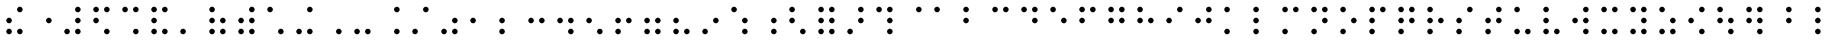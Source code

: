 SplineFontDB: 3.0
FontName: ChronolabsCooperativeSixDotRegularBraille
FullName: Regular Six Dot Braille
FamilyName: Braille
Weight: Regular
Copyright: (c) Chronolabs Cooperative, 2007-2018
Version: August 11, 2018; 1;75
DefaultBaseFilename: Regular Six Dot Braille
ItalicAngle: 0
UnderlinePosition: -55
UnderlineWidth: 12
Ascent: 819
Descent: 205
InvalidEm: 0
sfntRevision: 0x0001c000
woffMajor: 1
woffMinor: 75
LayerCount: 2
Layer: 0 1 "Back" 1
Layer: 1 1 "Fore" 0
XUID: [1021 919 -1506798913 10787940]
StyleMap: 0x0040
FSType: 8
OS2Version: 0
OS2_WeightWidthSlopeOnly: 0
OS2_UseTypoMetrics: 0
CreationTime: 1005315720
ModificationTime: 1533955739
PfmFamily: 81
TTFWeight: 400
TTFWidth: 5
LineGap: 103
VLineGap: 0
Panose: 1 1 6 9 6 1 1 1 1 3
OS2TypoAscent: 869
OS2TypoAOffset: 0
OS2TypoDescent: -239
OS2TypoDOffset: 0
OS2TypoLinegap: 103
OS2WinAscent: 869
OS2WinAOffset: 0
OS2WinDescent: 239
OS2WinDOffset: 0
HheadAscent: 869
HheadAOffset: 0
HheadDescent: -239
HheadDOffset: 0
OS2SubXSize: 1024
OS2SubYSize: 1024
OS2SubXOff: 0
OS2SubYOff: 0
OS2SupXSize: 1024
OS2SupYSize: 1024
OS2SupXOff: 0
OS2SupYOff: 0
OS2StrikeYSize: 51
OS2StrikeYPos: 315
OS2Vendor: 'PfEd'
OS2UnicodeRanges: 00000000.00000000.00000000.00000000
MarkAttachClasses: 1
DEI: 91125
TtTable: prep
SVTCA[x-axis]
PUSHW_4
 7
 6
 6
 232
RTHG
WCVTF
RCVT
ROUND[Grey]
PUSHW_5
 2
 2
 276
 6
 5
CINDEX
WCVTP
RTG
WCVTF
RCVT
ROUND[Grey]
ADD
WCVTP
SVTCA[y-axis]
PUSHW_4
 8
 10
 10
 39
RTHG
WCVTF
RCVT
ROUND[Grey]
PUSHW_5
 5
 5
 276
 10
 5
CINDEX
WCVTP
RTG
WCVTF
RCVT
ROUND[Grey]
DUP
ROLL
ADD
DUP
PUSHW_1
 9
SWAP
WCVTP
ADD
WCVTP
PUSHB_5
 30
 27
 25
 19
 17
MPPEM
GT
IF
PUSHB_2
 11
 0
CALL
ELSE
MPPEM
GT
IF
PUSHB_2
 13
 0
CALL
ELSE
MPPEM
GT
IF
PUSHB_2
 11
 0
CALL
ELSE
MPPEM
GT
IF
PUSHB_2
 13
 0
CALL
ELSE
MPPEM
GT
IF
PUSHB_2
 12
 0
CALL
EIF
EIF
EIF
EIF
EIF
CLEAR
EndTTInstrs
TtTable: fpgm
PUSHB_1
 0
FDEF
PUSHB_5
 0
 4
 2
 3
 4
CINDEX
RCVT
WCVTP
CINDEX
RCVT
NEG
WCVTP
SWAP
RCVT
WCVTP
PUSHB_2
 1
 0
RCVT
NEG
WCVTP
ENDF
EndTTInstrs
ShortTable: cvt  14
  72
  -72
  276
  72
  -72
  276
  232
  508
  591
  315
  39
  90
  99
  108
EndShort
ShortTable: maxp 16
  1
  0
  97
  24
  2
  288
  12
  2
  2
  0
  2
  0
  400
  420
  12
  1
EndShort
LangName: 1033 "" "" "Regular" "Chronolabs Cooperative Regular Six Dot Braille" "" "August 11, 2018; 1.75" "" "" "Chronolabs Cooperative" "Dr. Simon Antony Robert" "Regular weight, Six Dot Braille System" "https://github.com/DrARoberts/Braille" "https://internetfounder.wordpress.com" "APL Academic Public License, version 2.0+AAoA-Packaging+AAoA-The files found with the license applies to those file within the folder and recursive of the tree with the file containing this license called: ACADEMIC+AAoA-License+AAoA-These file and media and softwares are formally licensed to the academic facility of choice and any further licensing is defined by that educational facility for the lifetime of the package/download/media!+AAoA-The package is provided without warranty and support is limited please contact the author for any correspondence with work material to do with the package and educational sessions with it for furthering the online material with exercises, tests, tutorials!" "http://www.apache.org/licenses/" "" "Braille" "Regular"
Encoding: UnicodeBmp
UnicodeInterp: none
NameList: AGL For New Fonts
DisplaySize: -48
AntiAlias: 1
FitToEm: 0
WinInfo: 38 38 14
BeginPrivate: 0
EndPrivate
BeginChars: 65569 97

StartChar: .notdef
Encoding: 65536 -1 0
Width: 740
Flags: W
TtInstrs:
RTG
PUSHB_8
 3
 5
 4
 0
 1
 7
 4
 0
SVTCA[x-axis]
MDAP[rnd]
MDRP[rp0,min,rnd,black]
MDRP[rp0,rnd,white]
MDRP[min,rnd,black]
IUP[x]
SVTCA[y-axis]
MDAP[rnd]
MDRP[rp0,min,rnd,black]
MDRP[rp0,rnd,white]
MDRP[min,rnd,black]
IUP[y]
EndTTInstrs
LayerCount: 2
Fore
SplineSet
160 0 m 1,0,-1
 580 0 l 1,1,-1
 580 663 l 1,2,-1
 160 663 l 1,3,-1
 160 0 l 1,0,-1
180 20 m 1,4,-1
 180 643 l 1,5,-1
 560 643 l 1,6,-1
 560 20 l 1,7,-1
 180 20 l 1,4,-1
EndSplineSet
Validated: 9
EndChar

StartChar: .null
Encoding: 65537 -1 1
Width: 0
Flags: W
LayerCount: 2
Fore
Validated: 1
EndChar

StartChar: space
Encoding: 32 32 2
AltUni2: 0028c0.ffffffff.0 002880.ffffffff.0 002840.ffffffff.0 002800.ffffffff.0 0000a0.ffffffff.0
Width: 740
Flags: W
LayerCount: 2
Fore
Validated: 1
EndChar

StartChar: Pdot1
Encoding: 65 65 3
AltUni2: 0028c1.ffffffff.0 002881.ffffffff.0 002841.ffffffff.0 002801.ffffffff.0 000061.ffffffff.0
Width: 740
Flags: W
TtInstrs:
NPUSHB
 17
 0
 4
 6
 3
 3
 9
 0
 8
 9
 0
 3
 1
 0
 6
 0
 6
 0
SZP0
SVTCA[x-axis]
FLIPOFF
MIAP[no-rnd]
ALIGNRP
ALIGNRP
MIRP[black]
MIRP[black]
IUP[x]
SVTCA[y-axis]
MIAP[no-rnd]
ALIGNRP
ALIGNRP
MIRP[black]
MIRP[black]
IUP[y]
EndTTInstrs
LayerCount: 2
Fore
SplineSet
232 519 m 256,0,1
 204 519 204 519 182 541 c 128,-1,2
 160 563 160 563 160 591 c 256,3,4
 160 619 160 619 182 641 c 128,-1,5
 204 663 204 663 232 663 c 256,6,7
 260 663 260 663 282 641 c 128,-1,8
 304 619 304 619 304 591 c 256,9,10
 304 563 304 563 282 541 c 128,-1,11
 260 519 260 519 232 519 c 256,0,1
EndSplineSet
Validated: 1
EndChar

StartChar: Pdot2
Encoding: 49 49 4
AltUni2: 0028c2.ffffffff.0 002882.ffffffff.0 002842.ffffffff.0 002802.ffffffff.0
Width: 740
Flags: W
TtInstrs:
NPUSHB
 17
 0
 4
 6
 3
 3
 9
 0
 9
 9
 0
 3
 1
 0
 6
 0
 6
 0
SZP0
SVTCA[x-axis]
FLIPOFF
MIAP[no-rnd]
ALIGNRP
ALIGNRP
MIRP[black]
MIRP[black]
IUP[x]
SVTCA[y-axis]
MIAP[no-rnd]
ALIGNRP
ALIGNRP
MIRP[black]
MIRP[black]
IUP[y]
EndTTInstrs
LayerCount: 2
Fore
SplineSet
232 243 m 256,0,1
 204 243 204 243 182 265 c 128,-1,2
 160 287 160 287 160 315 c 256,3,4
 160 343 160 343 182 365 c 128,-1,5
 204 387 204 387 232 387 c 256,6,7
 260 387 260 387 282 365 c 128,-1,8
 304 343 304 343 304 315 c 256,9,10
 304 287 304 287 282 265 c 128,-1,11
 260 243 260 243 232 243 c 256,0,1
EndSplineSet
Validated: 1
EndChar

StartChar: Pdot3
Encoding: 39 39 5
AltUni2: 0028c4.ffffffff.0 002884.ffffffff.0 002844.ffffffff.0 002804.ffffffff.0
Width: 740
Flags: W
TtInstrs:
NPUSHB
 17
 0
 4
 6
 3
 3
 9
 0
 10
 9
 0
 3
 1
 0
 6
 0
 6
 0
SZP0
SVTCA[x-axis]
FLIPOFF
MIAP[no-rnd]
ALIGNRP
ALIGNRP
MIRP[black]
MIRP[black]
IUP[x]
SVTCA[y-axis]
MIAP[no-rnd]
ALIGNRP
ALIGNRP
MIRP[black]
MIRP[black]
IUP[y]
EndTTInstrs
LayerCount: 2
Fore
SplineSet
232 -33 m 256,0,1
 204 -33 204 -33 182 -11 c 128,-1,2
 160 11 160 11 160 39 c 256,3,4
 160 67 160 67 182 89 c 128,-1,5
 204 111 204 111 232 111 c 256,6,7
 260 111 260 111 282 89 c 128,-1,8
 304 67 304 67 304 39 c 256,9,10
 304 11 304 11 282 -11 c 128,-1,11
 260 -33 260 -33 232 -33 c 256,0,1
EndSplineSet
Validated: 1
EndChar

StartChar: Pdot4
Encoding: 64 64 6
AltUni2: 0028c8.ffffffff.0 002888.ffffffff.0 002848.ffffffff.0 002808.ffffffff.0 000060.ffffffff.0
Width: 740
Flags: W
TtInstrs:
NPUSHB
 17
 0
 4
 6
 3
 3
 9
 0
 8
 9
 0
 3
 1
 0
 6
 0
 7
 0
SZP0
SVTCA[x-axis]
FLIPOFF
MIAP[no-rnd]
ALIGNRP
ALIGNRP
MIRP[black]
MIRP[black]
IUP[x]
SVTCA[y-axis]
MIAP[no-rnd]
ALIGNRP
ALIGNRP
MIRP[black]
MIRP[black]
IUP[y]
EndTTInstrs
LayerCount: 2
Fore
SplineSet
508 519 m 256,0,1
 480 519 480 519 458 541 c 128,-1,2
 436 563 436 563 436 591 c 256,3,4
 436 619 436 619 458 641 c 128,-1,5
 480 663 480 663 508 663 c 256,6,7
 536 663 536 663 558 641 c 128,-1,8
 580 619 580 619 580 591 c 256,9,10
 580 563 580 563 558 541 c 128,-1,11
 536 519 536 519 508 519 c 256,0,1
EndSplineSet
Validated: 1
EndChar

StartChar: Pdot5
Encoding: 34 34 7
AltUni2: 0028d0.ffffffff.0 002890.ffffffff.0 002850.ffffffff.0 002810.ffffffff.0
Width: 740
Flags: W
TtInstrs:
NPUSHB
 17
 0
 4
 6
 3
 3
 9
 0
 9
 9
 0
 3
 1
 0
 6
 0
 7
 0
SZP0
SVTCA[x-axis]
FLIPOFF
MIAP[no-rnd]
ALIGNRP
ALIGNRP
MIRP[black]
MIRP[black]
IUP[x]
SVTCA[y-axis]
MIAP[no-rnd]
ALIGNRP
ALIGNRP
MIRP[black]
MIRP[black]
IUP[y]
EndTTInstrs
LayerCount: 2
Fore
SplineSet
508 243 m 256,0,1
 480 243 480 243 458 265 c 128,-1,2
 436 287 436 287 436 315 c 256,3,4
 436 343 436 343 458 365 c 128,-1,5
 480 387 480 387 508 387 c 256,6,7
 536 387 536 387 558 365 c 128,-1,8
 580 343 580 343 580 315 c 256,9,10
 580 287 580 287 558 265 c 128,-1,11
 536 243 536 243 508 243 c 256,0,1
EndSplineSet
Validated: 1
EndChar

StartChar: Pdot6
Encoding: 44 44 8
AltUni2: 0028e0.ffffffff.0 0028a0.ffffffff.0 002860.ffffffff.0 002820.ffffffff.0
Width: 740
Flags: W
TtInstrs:
NPUSHB
 17
 0
 4
 6
 3
 3
 9
 0
 10
 9
 0
 3
 1
 0
 6
 0
 7
 0
SZP0
SVTCA[x-axis]
FLIPOFF
MIAP[no-rnd]
ALIGNRP
ALIGNRP
MIRP[black]
MIRP[black]
IUP[x]
SVTCA[y-axis]
MIAP[no-rnd]
ALIGNRP
ALIGNRP
MIRP[black]
MIRP[black]
IUP[y]
EndTTInstrs
LayerCount: 2
Fore
SplineSet
508 -33 m 256,0,1
 480 -33 480 -33 458 -11 c 128,-1,2
 436 11 436 11 436 39 c 256,3,4
 436 67 436 67 458 89 c 128,-1,5
 480 111 480 111 508 111 c 256,6,7
 536 111 536 111 558 89 c 128,-1,8
 580 67 580 67 580 39 c 256,9,10
 580 11 580 11 558 -11 c 128,-1,11
 536 -33 536 -33 508 -33 c 256,0,1
EndSplineSet
Validated: 1
EndChar

StartChar: Pdots12
Encoding: 66 66 9
AltUni2: 0028c3.ffffffff.0 002883.ffffffff.0 002843.ffffffff.0 002803.ffffffff.0 000062.ffffffff.0
Width: 740
Flags: W
LayerCount: 2
Fore
Refer: 3 65 N 1 0 0 1 0 0 1
Refer: 4 49 N 1 0 0 1 0 0 0
Validated: 1
EndChar

StartChar: Pdots13
Encoding: 75 75 10
AltUni2: 0028c5.ffffffff.0 002885.ffffffff.0 002845.ffffffff.0 002805.ffffffff.0 00006b.ffffffff.0
Width: 740
Flags: W
LayerCount: 2
Fore
Refer: 3 65 N 1 0 0 1 0 0 1
Refer: 5 39 N 1 0 0 1 0 0 0
Validated: 1
EndChar

StartChar: Pdots23
Encoding: 50 50 11
AltUni2: 0028c6.ffffffff.0 002886.ffffffff.0 002846.ffffffff.0 002806.ffffffff.0
Width: 740
Flags: W
LayerCount: 2
Fore
Refer: 4 49 N 1 0 0 1 0 0 1
Refer: 5 39 N 1 0 0 1 0 0 0
Validated: 1
EndChar

StartChar: Pdots123
Encoding: 76 76 12
AltUni2: 0028c7.ffffffff.0 002887.ffffffff.0 002847.ffffffff.0 002807.ffffffff.0 00006c.ffffffff.0
Width: 740
Flags: W
LayerCount: 2
Fore
Refer: 3 65 N 1 0 0 1 0 0 1
Refer: 4 49 N 1 0 0 1 0 0 0
Refer: 5 39 N 1 0 0 1 0 0 0
Validated: 1
EndChar

StartChar: Pdots14
Encoding: 67 67 13
AltUni2: 0028c9.ffffffff.0 002889.ffffffff.0 002849.ffffffff.0 002809.ffffffff.0 000063.ffffffff.0
Width: 740
Flags: W
LayerCount: 2
Fore
Refer: 3 65 N 1 0 0 1 0 0 1
Refer: 6 64 N 1 0 0 1 0 0 0
Validated: 1
EndChar

StartChar: Pdots24
Encoding: 73 73 14
AltUni2: 0028ca.ffffffff.0 00288a.ffffffff.0 00284a.ffffffff.0 00280a.ffffffff.0 000069.ffffffff.0
Width: 740
Flags: W
LayerCount: 2
Fore
Refer: 4 49 N 1 0 0 1 0 0 1
Refer: 6 64 N 1 0 0 1 0 0 0
Validated: 1
EndChar

StartChar: Pdots124
Encoding: 70 70 15
AltUni2: 0028cb.ffffffff.0 00288b.ffffffff.0 00284b.ffffffff.0 00280b.ffffffff.0 000066.ffffffff.0
Width: 740
Flags: W
LayerCount: 2
Fore
Refer: 3 65 N 1 0 0 1 0 0 1
Refer: 4 49 N 1 0 0 1 0 0 0
Refer: 6 64 N 1 0 0 1 0 0 0
Validated: 1
EndChar

StartChar: Pdots34
Encoding: 47 47 16
AltUni2: 0028cc.ffffffff.0 00288c.ffffffff.0 00284c.ffffffff.0 00280c.ffffffff.0
Width: 740
Flags: W
LayerCount: 2
Fore
Refer: 5 39 N 1 0 0 1 0 0 1
Refer: 6 64 N 1 0 0 1 0 0 0
Validated: 1
EndChar

StartChar: Pdots134
Encoding: 77 77 17
AltUni2: 0028cd.ffffffff.0 00288d.ffffffff.0 00284d.ffffffff.0 00280d.ffffffff.0 00006d.ffffffff.0
Width: 740
Flags: W
LayerCount: 2
Fore
Refer: 3 65 N 1 0 0 1 0 0 1
Refer: 5 39 N 1 0 0 1 0 0 0
Refer: 6 64 N 1 0 0 1 0 0 0
Validated: 1
EndChar

StartChar: Pdots234
Encoding: 83 83 18
AltUni2: 0028ce.ffffffff.0 00288e.ffffffff.0 00284e.ffffffff.0 00280e.ffffffff.0 000073.ffffffff.0
Width: 740
Flags: W
LayerCount: 2
Fore
Refer: 4 49 N 1 0 0 1 0 0 1
Refer: 5 39 N 1 0 0 1 0 0 0
Refer: 6 64 N 1 0 0 1 0 0 0
Validated: 1
EndChar

StartChar: Pdots1234
Encoding: 80 80 19
AltUni2: 0028cf.ffffffff.0 00288f.ffffffff.0 00284f.ffffffff.0 00280f.ffffffff.0 000070.ffffffff.0
Width: 740
Flags: W
LayerCount: 2
Fore
Refer: 3 65 N 1 0 0 1 0 0 1
Refer: 4 49 N 1 0 0 1 0 0 0
Refer: 5 39 N 1 0 0 1 0 0 0
Refer: 6 64 N 1 0 0 1 0 0 0
Validated: 1
EndChar

StartChar: Pdots15
Encoding: 69 69 20
AltUni2: 0028d1.ffffffff.0 002891.ffffffff.0 002851.ffffffff.0 002811.ffffffff.0 000065.ffffffff.0
Width: 740
Flags: W
LayerCount: 2
Fore
Refer: 3 65 N 1 0 0 1 0 0 1
Refer: 7 34 N 1 0 0 1 0 0 0
Validated: 1
EndChar

StartChar: Pdots25
Encoding: 51 51 21
AltUni2: 0028d2.ffffffff.0 002892.ffffffff.0 002852.ffffffff.0 002812.ffffffff.0
Width: 740
Flags: W
LayerCount: 2
Fore
Refer: 4 49 N 1 0 0 1 0 0 1
Refer: 7 34 N 1 0 0 1 0 0 0
Validated: 1
EndChar

StartChar: Pdots125
Encoding: 72 72 22
AltUni2: 0028d3.ffffffff.0 002893.ffffffff.0 002853.ffffffff.0 002813.ffffffff.0 000068.ffffffff.0
Width: 740
Flags: W
LayerCount: 2
Fore
Refer: 3 65 N 1 0 0 1 0 0 1
Refer: 4 49 N 1 0 0 1 0 0 0
Refer: 7 34 N 1 0 0 1 0 0 0
Validated: 1
EndChar

StartChar: Pdots35
Encoding: 57 57 23
AltUni2: 0028d4.ffffffff.0 002894.ffffffff.0 002854.ffffffff.0 002814.ffffffff.0
Width: 740
Flags: W
LayerCount: 2
Fore
Refer: 5 39 N 1 0 0 1 0 0 1
Refer: 7 34 N 1 0 0 1 0 0 0
Validated: 1
EndChar

StartChar: Pdots135
Encoding: 79 79 24
AltUni2: 0028d5.ffffffff.0 002895.ffffffff.0 002855.ffffffff.0 002815.ffffffff.0 00006f.ffffffff.0
Width: 740
Flags: W
LayerCount: 2
Fore
Refer: 3 65 N 1 0 0 1 0 0 1
Refer: 5 39 N 1 0 0 1 0 0 0
Refer: 7 34 N 1 0 0 1 0 0 0
Validated: 1
EndChar

StartChar: Pdots235
Encoding: 54 54 25
AltUni2: 0028d6.ffffffff.0 002896.ffffffff.0 002856.ffffffff.0 002816.ffffffff.0
Width: 740
Flags: W
LayerCount: 2
Fore
Refer: 4 49 N 1 0 0 1 0 0 1
Refer: 5 39 N 1 0 0 1 0 0 0
Refer: 7 34 N 1 0 0 1 0 0 0
Validated: 1
EndChar

StartChar: Pdots1235
Encoding: 82 82 26
AltUni2: 0028d7.ffffffff.0 002897.ffffffff.0 002857.ffffffff.0 002817.ffffffff.0 000072.ffffffff.0
Width: 740
Flags: W
LayerCount: 2
Fore
Refer: 3 65 N 1 0 0 1 0 0 1
Refer: 4 49 N 1 0 0 1 0 0 0
Refer: 5 39 N 1 0 0 1 0 0 0
Refer: 7 34 N 1 0 0 1 0 0 0
Validated: 1
EndChar

StartChar: Pdots45
Encoding: 94 94 27
AltUni2: 0028d8.ffffffff.0 002898.ffffffff.0 002858.ffffffff.0 002818.ffffffff.0 00007e.ffffffff.0
Width: 740
Flags: W
LayerCount: 2
Fore
Refer: 6 64 N 1 0 0 1 0 0 1
Refer: 7 34 N 1 0 0 1 0 0 0
Validated: 1
EndChar

StartChar: Pdots145
Encoding: 68 68 28
AltUni2: 0028d9.ffffffff.0 002899.ffffffff.0 002859.ffffffff.0 002819.ffffffff.0 000064.ffffffff.0
Width: 740
Flags: W
LayerCount: 2
Fore
Refer: 3 65 N 1 0 0 1 0 0 1
Refer: 6 64 N 1 0 0 1 0 0 0
Refer: 7 34 N 1 0 0 1 0 0 0
Validated: 1
EndChar

StartChar: Pdots245
Encoding: 74 74 29
AltUni2: 0028da.ffffffff.0 00289a.ffffffff.0 00285a.ffffffff.0 00281a.ffffffff.0 00006a.ffffffff.0
Width: 740
Flags: W
LayerCount: 2
Fore
Refer: 4 49 N 1 0 0 1 0 0 1
Refer: 6 64 N 1 0 0 1 0 0 0
Refer: 7 34 N 1 0 0 1 0 0 0
Validated: 1
EndChar

StartChar: Pdots1245
Encoding: 71 71 30
AltUni2: 0028db.ffffffff.0 00289b.ffffffff.0 00285b.ffffffff.0 00281b.ffffffff.0 000067.ffffffff.0
Width: 740
Flags: W
LayerCount: 2
Fore
Refer: 3 65 N 1 0 0 1 0 0 1
Refer: 4 49 N 1 0 0 1 0 0 0
Refer: 6 64 N 1 0 0 1 0 0 0
Refer: 7 34 N 1 0 0 1 0 0 0
Validated: 1
EndChar

StartChar: Pdots345
Encoding: 62 62 31
AltUni2: 0028dc.ffffffff.0 00289c.ffffffff.0 00285c.ffffffff.0 00281c.ffffffff.0
Width: 740
Flags: W
LayerCount: 2
Fore
Refer: 5 39 N 1 0 0 1 0 0 1
Refer: 6 64 N 1 0 0 1 0 0 0
Refer: 7 34 N 1 0 0 1 0 0 0
Validated: 1
EndChar

StartChar: Pdots1345
Encoding: 78 78 32
AltUni2: 0028dd.ffffffff.0 00289d.ffffffff.0 00285d.ffffffff.0 00281d.ffffffff.0 00006e.ffffffff.0
Width: 740
Flags: W
LayerCount: 2
Fore
Refer: 3 65 N 1 0 0 1 0 0 1
Refer: 5 39 N 1 0 0 1 0 0 0
Refer: 6 64 N 1 0 0 1 0 0 0
Refer: 7 34 N 1 0 0 1 0 0 0
Validated: 1
EndChar

StartChar: Pdots2345
Encoding: 84 84 33
AltUni2: 0028de.ffffffff.0 00289e.ffffffff.0 00285e.ffffffff.0 00281e.ffffffff.0 000074.ffffffff.0
Width: 740
Flags: W
LayerCount: 2
Fore
Refer: 4 49 N 1 0 0 1 0 0 1
Refer: 5 39 N 1 0 0 1 0 0 0
Refer: 6 64 N 1 0 0 1 0 0 0
Refer: 7 34 N 1 0 0 1 0 0 0
Validated: 1
EndChar

StartChar: Pdots12345
Encoding: 81 81 34
AltUni2: 0028df.ffffffff.0 00289f.ffffffff.0 00285f.ffffffff.0 00281f.ffffffff.0 000071.ffffffff.0
Width: 740
Flags: W
LayerCount: 2
Fore
Refer: 3 65 N 1 0 0 1 0 0 1
Refer: 4 49 N 1 0 0 1 0 0 0
Refer: 5 39 N 1 0 0 1 0 0 0
Refer: 6 64 N 1 0 0 1 0 0 0
Refer: 7 34 N 1 0 0 1 0 0 0
Validated: 1
EndChar

StartChar: Pdots16
Encoding: 42 42 35
AltUni2: 0028e1.ffffffff.0 0028a1.ffffffff.0 002861.ffffffff.0 002821.ffffffff.0
Width: 740
Flags: W
LayerCount: 2
Fore
Refer: 3 65 N 1 0 0 1 0 0 1
Refer: 8 44 N 1 0 0 1 0 0 0
Validated: 1
EndChar

StartChar: Pdots26
Encoding: 53 53 36
AltUni2: 0028e2.ffffffff.0 0028a2.ffffffff.0 002862.ffffffff.0 002822.ffffffff.0
Width: 740
Flags: W
LayerCount: 2
Fore
Refer: 4 49 N 1 0 0 1 0 0 1
Refer: 8 44 N 1 0 0 1 0 0 0
Validated: 1
EndChar

StartChar: Pdots126
Encoding: 60 60 37
AltUni2: 0028e3.ffffffff.0 0028a3.ffffffff.0 002863.ffffffff.0 002823.ffffffff.0
Width: 740
Flags: W
LayerCount: 2
Fore
Refer: 3 65 N 1 0 0 1 0 0 1
Refer: 4 49 N 1 0 0 1 0 0 0
Refer: 8 44 N 1 0 0 1 0 0 0
Validated: 1
EndChar

StartChar: Pdots36
Encoding: 45 45 38
AltUni2: 0028e4.ffffffff.0 0028a4.ffffffff.0 002864.ffffffff.0 002824.ffffffff.0
Width: 740
Flags: W
LayerCount: 2
Fore
Refer: 5 39 N 1 0 0 1 0 0 1
Refer: 8 44 N 1 0 0 1 0 0 0
Validated: 1
EndChar

StartChar: Pdots136
Encoding: 85 85 39
AltUni2: 0028e5.ffffffff.0 0028a5.ffffffff.0 002865.ffffffff.0 002825.ffffffff.0 000075.ffffffff.0
Width: 740
Flags: W
LayerCount: 2
Fore
Refer: 3 65 N 1 0 0 1 0 0 1
Refer: 5 39 N 1 0 0 1 0 0 0
Refer: 8 44 N 1 0 0 1 0 0 0
Validated: 1
EndChar

StartChar: Pdots236
Encoding: 56 56 40
AltUni2: 0028e6.ffffffff.0 0028a6.ffffffff.0 002866.ffffffff.0 002826.ffffffff.0
Width: 740
Flags: W
LayerCount: 2
Fore
Refer: 4 49 N 1 0 0 1 0 0 1
Refer: 5 39 N 1 0 0 1 0 0 0
Refer: 8 44 N 1 0 0 1 0 0 0
Validated: 1
EndChar

StartChar: Pdots1236
Encoding: 86 86 41
AltUni2: 0028e7.ffffffff.0 0028a7.ffffffff.0 002867.ffffffff.0 002827.ffffffff.0 000076.ffffffff.0
Width: 740
Flags: W
LayerCount: 2
Fore
Refer: 3 65 N 1 0 0 1 0 0 1
Refer: 4 49 N 1 0 0 1 0 0 0
Refer: 5 39 N 1 0 0 1 0 0 0
Refer: 8 44 N 1 0 0 1 0 0 0
Validated: 1
EndChar

StartChar: Pdots46
Encoding: 46 46 42
AltUni2: 0028e8.ffffffff.0 0028a8.ffffffff.0 002868.ffffffff.0 002828.ffffffff.0
Width: 740
Flags: W
LayerCount: 2
Fore
Refer: 6 64 N 1 0 0 1 0 0 1
Refer: 8 44 N 1 0 0 1 0 0 0
Validated: 1
EndChar

StartChar: Pdots146
Encoding: 37 37 43
AltUni2: 0028e9.ffffffff.0 0028a9.ffffffff.0 002869.ffffffff.0 002829.ffffffff.0
Width: 740
Flags: W
LayerCount: 2
Fore
Refer: 3 65 N 1 0 0 1 0 0 1
Refer: 6 64 N 1 0 0 1 0 0 0
Refer: 8 44 N 1 0 0 1 0 0 0
Validated: 1
EndChar

StartChar: Pdots246
Encoding: 91 91 44
AltUni2: 0028ea.ffffffff.0 0028aa.ffffffff.0 00286a.ffffffff.0 00282a.ffffffff.0 00007b.ffffffff.0
Width: 740
Flags: W
LayerCount: 2
Fore
Refer: 4 49 N 1 0 0 1 0 0 1
Refer: 6 64 N 1 0 0 1 0 0 0
Refer: 8 44 N 1 0 0 1 0 0 0
Validated: 1
EndChar

StartChar: Pdots1246
Encoding: 36 36 45
AltUni2: 0028eb.ffffffff.0 0028ab.ffffffff.0 00286b.ffffffff.0 00282b.ffffffff.0
Width: 740
Flags: W
LayerCount: 2
Fore
Refer: 3 65 N 1 0 0 1 0 0 1
Refer: 4 49 N 1 0 0 1 0 0 0
Refer: 6 64 N 1 0 0 1 0 0 0
Refer: 8 44 N 1 0 0 1 0 0 0
Validated: 1
EndChar

StartChar: Pdots346
Encoding: 43 43 46
AltUni2: 0028ec.ffffffff.0 0028ac.ffffffff.0 00286c.ffffffff.0 00282c.ffffffff.0
Width: 740
Flags: W
LayerCount: 2
Fore
Refer: 5 39 N 1 0 0 1 0 0 1
Refer: 6 64 N 1 0 0 1 0 0 0
Refer: 8 44 N 1 0 0 1 0 0 0
Validated: 1
EndChar

StartChar: Pdots1346
Encoding: 88 88 47
AltUni2: 0028ed.ffffffff.0 0028ad.ffffffff.0 00286d.ffffffff.0 00282d.ffffffff.0 000078.ffffffff.0
Width: 740
Flags: W
LayerCount: 2
Fore
Refer: 3 65 N 1 0 0 1 0 0 1
Refer: 5 39 N 1 0 0 1 0 0 0
Refer: 6 64 N 1 0 0 1 0 0 0
Refer: 8 44 N 1 0 0 1 0 0 0
Validated: 1
EndChar

StartChar: Pdots2346
Encoding: 33 33 48
AltUni2: 0028ee.ffffffff.0 0028ae.ffffffff.0 00286e.ffffffff.0 00282e.ffffffff.0
Width: 740
Flags: W
LayerCount: 2
Fore
Refer: 4 49 N 1 0 0 1 0 0 1
Refer: 5 39 N 1 0 0 1 0 0 0
Refer: 6 64 N 1 0 0 1 0 0 0
Refer: 8 44 N 1 0 0 1 0 0 0
Validated: 1
EndChar

StartChar: Pdots12346
Encoding: 38 38 49
AltUni2: 0028ef.ffffffff.0 0028af.ffffffff.0 00286f.ffffffff.0 00282f.ffffffff.0
Width: 740
Flags: W
LayerCount: 2
Fore
Refer: 3 65 N 1 0 0 1 0 0 1
Refer: 4 49 N 1 0 0 1 0 0 0
Refer: 5 39 N 1 0 0 1 0 0 0
Refer: 6 64 N 1 0 0 1 0 0 0
Refer: 8 44 N 1 0 0 1 0 0 0
Validated: 1
EndChar

StartChar: Pdots56
Encoding: 59 59 50
AltUni2: 0028f0.ffffffff.0 0028b0.ffffffff.0 002870.ffffffff.0 002830.ffffffff.0
Width: 740
Flags: W
LayerCount: 2
Fore
Refer: 7 34 N 1 0 0 1 0 0 1
Refer: 8 44 N 1 0 0 1 0 0 0
Validated: 1
EndChar

StartChar: Pdots156
Encoding: 58 58 51
AltUni2: 0028f1.ffffffff.0 0028b1.ffffffff.0 002871.ffffffff.0 002831.ffffffff.0
Width: 740
Flags: W
LayerCount: 2
Fore
Refer: 3 65 N 1 0 0 1 0 0 1
Refer: 7 34 N 1 0 0 1 0 0 0
Refer: 8 44 N 1 0 0 1 0 0 0
Validated: 1
EndChar

StartChar: Pdots256
Encoding: 52 52 52
AltUni2: 0028f2.ffffffff.0 0028b2.ffffffff.0 002872.ffffffff.0 002832.ffffffff.0
Width: 740
Flags: W
LayerCount: 2
Fore
Refer: 4 49 N 1 0 0 1 0 0 1
Refer: 7 34 N 1 0 0 1 0 0 0
Refer: 8 44 N 1 0 0 1 0 0 0
Validated: 1
EndChar

StartChar: Pdots1256
Encoding: 92 92 53
AltUni2: 0028f3.ffffffff.0 0028b3.ffffffff.0 002873.ffffffff.0 002833.ffffffff.0 00007c.ffffffff.0
Width: 740
Flags: W
LayerCount: 2
Fore
Refer: 3 65 N 1 0 0 1 0 0 1
Refer: 4 49 N 1 0 0 1 0 0 0
Refer: 7 34 N 1 0 0 1 0 0 0
Refer: 8 44 N 1 0 0 1 0 0 0
Validated: 1
EndChar

StartChar: Pdots356
Encoding: 48 48 54
AltUni2: 0028f4.ffffffff.0 0028b4.ffffffff.0 002874.ffffffff.0 002834.ffffffff.0
Width: 740
Flags: W
LayerCount: 2
Fore
Refer: 5 39 N 1 0 0 1 0 0 1
Refer: 7 34 N 1 0 0 1 0 0 0
Refer: 8 44 N 1 0 0 1 0 0 0
Validated: 1
EndChar

StartChar: Pdots1356
Encoding: 90 90 55
AltUni2: 0028f5.ffffffff.0 0028b5.ffffffff.0 002875.ffffffff.0 002835.ffffffff.0 00007a.ffffffff.0
Width: 740
Flags: W
LayerCount: 2
Fore
Refer: 3 65 N 1 0 0 1 0 0 1
Refer: 5 39 N 1 0 0 1 0 0 0
Refer: 7 34 N 1 0 0 1 0 0 0
Refer: 8 44 N 1 0 0 1 0 0 0
Validated: 1
EndChar

StartChar: Pdots2356
Encoding: 55 55 56
AltUni2: 0028f6.ffffffff.0 0028b6.ffffffff.0 002876.ffffffff.0 002836.ffffffff.0
Width: 740
Flags: W
LayerCount: 2
Fore
Refer: 4 49 N 1 0 0 1 0 0 1
Refer: 5 39 N 1 0 0 1 0 0 0
Refer: 7 34 N 1 0 0 1 0 0 0
Refer: 8 44 N 1 0 0 1 0 0 0
Validated: 1
EndChar

StartChar: Pdots12356
Encoding: 40 40 57
AltUni2: 0028f7.ffffffff.0 0028b7.ffffffff.0 002877.ffffffff.0 002837.ffffffff.0
Width: 740
Flags: W
LayerCount: 2
Fore
Refer: 3 65 N 1 0 0 1 0 0 1
Refer: 4 49 N 1 0 0 1 0 0 0
Refer: 5 39 N 1 0 0 1 0 0 0
Refer: 7 34 N 1 0 0 1 0 0 0
Refer: 8 44 N 1 0 0 1 0 0 0
Validated: 1
EndChar

StartChar: Pdots456
Encoding: 95 95 58
AltUni2: 0028f8.ffffffff.0 0028b8.ffffffff.0 002878.ffffffff.0 002838.ffffffff.0
Width: 740
Flags: W
LayerCount: 2
Fore
Refer: 6 64 N 1 0 0 1 0 0 1
Refer: 7 34 N 1 0 0 1 0 0 0
Refer: 8 44 N 1 0 0 1 0 0 0
Validated: 1
EndChar

StartChar: Pdots1456
Encoding: 63 63 59
AltUni2: 0028f9.ffffffff.0 0028b9.ffffffff.0 002879.ffffffff.0 002839.ffffffff.0
Width: 740
Flags: W
LayerCount: 2
Fore
Refer: 3 65 N 1 0 0 1 0 0 1
Refer: 6 64 N 1 0 0 1 0 0 0
Refer: 7 34 N 1 0 0 1 0 0 0
Refer: 8 44 N 1 0 0 1 0 0 0
Validated: 1
EndChar

StartChar: Pdots2456
Encoding: 87 87 60
AltUni2: 0028fa.ffffffff.0 0028ba.ffffffff.0 00287a.ffffffff.0 00283a.ffffffff.0 000077.ffffffff.0
Width: 740
Flags: W
LayerCount: 2
Fore
Refer: 4 49 N 1 0 0 1 0 0 1
Refer: 6 64 N 1 0 0 1 0 0 0
Refer: 7 34 N 1 0 0 1 0 0 0
Refer: 8 44 N 1 0 0 1 0 0 0
Validated: 1
EndChar

StartChar: Pdots12456
Encoding: 93 93 61
AltUni2: 0028fb.ffffffff.0 0028bb.ffffffff.0 00287b.ffffffff.0 00283b.ffffffff.0 00007d.ffffffff.0
Width: 740
Flags: W
LayerCount: 2
Fore
Refer: 3 65 N 1 0 0 1 0 0 1
Refer: 4 49 N 1 0 0 1 0 0 0
Refer: 6 64 N 1 0 0 1 0 0 0
Refer: 7 34 N 1 0 0 1 0 0 0
Refer: 8 44 N 1 0 0 1 0 0 0
Validated: 1
EndChar

StartChar: Pdots3456
Encoding: 35 35 62
AltUni2: 0028fc.ffffffff.0 0028bc.ffffffff.0 00287c.ffffffff.0 00283c.ffffffff.0
Width: 740
Flags: W
LayerCount: 2
Fore
Refer: 5 39 N 1 0 0 1 0 0 1
Refer: 6 64 N 1 0 0 1 0 0 0
Refer: 7 34 N 1 0 0 1 0 0 0
Refer: 8 44 N 1 0 0 1 0 0 0
Validated: 1
EndChar

StartChar: Pdots13456
Encoding: 89 89 63
AltUni2: 0028fd.ffffffff.0 0028bd.ffffffff.0 00287d.ffffffff.0 00283d.ffffffff.0 000079.ffffffff.0
Width: 740
Flags: W
LayerCount: 2
Fore
Refer: 3 65 N 1 0 0 1 0 0 1
Refer: 5 39 N 1 0 0 1 0 0 0
Refer: 6 64 N 1 0 0 1 0 0 0
Refer: 7 34 N 1 0 0 1 0 0 0
Refer: 8 44 N 1 0 0 1 0 0 0
Validated: 1
EndChar

StartChar: Pdots23456
Encoding: 41 41 64
AltUni2: 0028fe.ffffffff.0 0028be.ffffffff.0 00287e.ffffffff.0 00283e.ffffffff.0
Width: 740
Flags: W
LayerCount: 2
Fore
Refer: 4 49 N 1 0 0 1 0 0 1
Refer: 5 39 N 1 0 0 1 0 0 0
Refer: 6 64 N 1 0 0 1 0 0 0
Refer: 7 34 N 1 0 0 1 0 0 0
Refer: 8 44 N 1 0 0 1 0 0 0
Validated: 1
EndChar

StartChar: Pdots123456
Encoding: 61 61 65
AltUni2: 0028ff.ffffffff.0 0028bf.ffffffff.0 00287f.ffffffff.0 00283f.ffffffff.0 00009f.ffffffff.0 00009e.ffffffff.0 00009d.ffffffff.0 00009c.ffffffff.0 00009b.ffffffff.0 00009a.ffffffff.0 000099.ffffffff.0 000098.ffffffff.0 000097.ffffffff.0 000096.ffffffff.0 000095.ffffffff.0 000094.ffffffff.0 000093.ffffffff.0 000092.ffffffff.0 000091.ffffffff.0 000090.ffffffff.0 00008f.ffffffff.0 00008e.ffffffff.0 00008d.ffffffff.0 00008c.ffffffff.0 00008b.ffffffff.0 00008a.ffffffff.0 000089.ffffffff.0 000088.ffffffff.0 000087.ffffffff.0 000086.ffffffff.0 000085.ffffffff.0 000084.ffffffff.0 000083.ffffffff.0 000082.ffffffff.0 000081.ffffffff.0 000080.ffffffff.0 00007f.ffffffff.0
Width: 740
Flags: W
LayerCount: 2
Fore
Refer: 3 65 N 1 0 0 1 0 0 1
Refer: 4 49 N 1 0 0 1 0 0 0
Refer: 5 39 N 1 0 0 1 0 0 0
Refer: 6 64 N 1 0 0 1 0 0 0
Refer: 7 34 N 1 0 0 1 0 0 0
Refer: 8 44 N 1 0 0 1 0 0 0
Validated: 1
EndChar

StartChar: PDOT4
Encoding: 65538 -1 66
Width: 740
Flags: W
LayerCount: 2
Fore
Refer: 6 64 N 1 0 0 1 0 0 1
Validated: 1
EndChar

StartChar: PDOT1
Encoding: 65539 -1 67
Width: 740
Flags: W
LayerCount: 2
Fore
Refer: 3 65 N 1 0 0 1 0 0 1
Validated: 1
EndChar

StartChar: PDOTS12
Encoding: 65540 -1 68
Width: 740
Flags: W
LayerCount: 2
Fore
Refer: 3 65 N 1 0 0 1 0 0 1
Refer: 4 49 N 1 0 0 1 0 0 0
Validated: 1
EndChar

StartChar: PDOTS14
Encoding: 65541 -1 69
Width: 740
Flags: W
LayerCount: 2
Fore
Refer: 3 65 N 1 0 0 1 0 0 1
Refer: 6 64 N 1 0 0 1 0 0 0
Validated: 1
EndChar

StartChar: PDOTS145
Encoding: 65542 -1 70
Width: 740
Flags: W
LayerCount: 2
Fore
Refer: 3 65 N 1 0 0 1 0 0 1
Refer: 6 64 N 1 0 0 1 0 0 0
Refer: 7 34 N 1 0 0 1 0 0 0
Validated: 1
EndChar

StartChar: PDOTS15
Encoding: 65543 -1 71
Width: 740
Flags: W
LayerCount: 2
Fore
Refer: 3 65 N 1 0 0 1 0 0 1
Refer: 7 34 N 1 0 0 1 0 0 0
Validated: 1
EndChar

StartChar: PDOTS124
Encoding: 65544 -1 72
Width: 740
Flags: W
LayerCount: 2
Fore
Refer: 3 65 N 1 0 0 1 0 0 1
Refer: 4 49 N 1 0 0 1 0 0 0
Refer: 6 64 N 1 0 0 1 0 0 0
Validated: 1
EndChar

StartChar: PDOTS1245
Encoding: 65545 -1 73
Width: 740
Flags: W
LayerCount: 2
Fore
Refer: 3 65 N 1 0 0 1 0 0 1
Refer: 4 49 N 1 0 0 1 0 0 0
Refer: 6 64 N 1 0 0 1 0 0 0
Refer: 7 34 N 1 0 0 1 0 0 0
Validated: 1
EndChar

StartChar: PDOTS125
Encoding: 65546 -1 74
Width: 740
Flags: W
LayerCount: 2
Fore
Refer: 3 65 N 1 0 0 1 0 0 1
Refer: 4 49 N 1 0 0 1 0 0 0
Refer: 7 34 N 1 0 0 1 0 0 0
Validated: 1
EndChar

StartChar: PDOTS24
Encoding: 65547 -1 75
Width: 740
Flags: W
LayerCount: 2
Fore
Refer: 4 49 N 1 0 0 1 0 0 1
Refer: 6 64 N 1 0 0 1 0 0 0
Validated: 1
EndChar

StartChar: PDOTS245
Encoding: 65548 -1 76
Width: 740
Flags: W
LayerCount: 2
Fore
Refer: 4 49 N 1 0 0 1 0 0 1
Refer: 6 64 N 1 0 0 1 0 0 0
Refer: 7 34 N 1 0 0 1 0 0 0
Validated: 1
EndChar

StartChar: PDOTS13
Encoding: 65549 -1 77
Width: 740
Flags: W
LayerCount: 2
Fore
Refer: 3 65 N 1 0 0 1 0 0 1
Refer: 5 39 N 1 0 0 1 0 0 0
Validated: 1
EndChar

StartChar: PDOTS123
Encoding: 65550 -1 78
Width: 740
Flags: W
LayerCount: 2
Fore
Refer: 3 65 N 1 0 0 1 0 0 1
Refer: 4 49 N 1 0 0 1 0 0 0
Refer: 5 39 N 1 0 0 1 0 0 0
Validated: 1
EndChar

StartChar: PDOTS134
Encoding: 65551 -1 79
Width: 740
Flags: W
LayerCount: 2
Fore
Refer: 3 65 N 1 0 0 1 0 0 1
Refer: 5 39 N 1 0 0 1 0 0 0
Refer: 6 64 N 1 0 0 1 0 0 0
Validated: 1
EndChar

StartChar: PDOTS1345
Encoding: 65552 -1 80
Width: 740
Flags: W
LayerCount: 2
Fore
Refer: 3 65 N 1 0 0 1 0 0 1
Refer: 5 39 N 1 0 0 1 0 0 0
Refer: 6 64 N 1 0 0 1 0 0 0
Refer: 7 34 N 1 0 0 1 0 0 0
Validated: 1
EndChar

StartChar: PDOTS135
Encoding: 65553 -1 81
Width: 740
Flags: W
LayerCount: 2
Fore
Refer: 3 65 N 1 0 0 1 0 0 1
Refer: 5 39 N 1 0 0 1 0 0 0
Refer: 7 34 N 1 0 0 1 0 0 0
Validated: 1
EndChar

StartChar: PDOTS1234
Encoding: 65554 -1 82
Width: 740
Flags: W
LayerCount: 2
Fore
Refer: 3 65 N 1 0 0 1 0 0 1
Refer: 4 49 N 1 0 0 1 0 0 0
Refer: 5 39 N 1 0 0 1 0 0 0
Refer: 6 64 N 1 0 0 1 0 0 0
Validated: 1
EndChar

StartChar: PDOTS12345
Encoding: 65555 -1 83
Width: 740
Flags: W
LayerCount: 2
Fore
Refer: 3 65 N 1 0 0 1 0 0 1
Refer: 4 49 N 1 0 0 1 0 0 0
Refer: 5 39 N 1 0 0 1 0 0 0
Refer: 6 64 N 1 0 0 1 0 0 0
Refer: 7 34 N 1 0 0 1 0 0 0
Validated: 1
EndChar

StartChar: PDOTS1235
Encoding: 65556 -1 84
Width: 740
Flags: W
LayerCount: 2
Fore
Refer: 3 65 N 1 0 0 1 0 0 1
Refer: 4 49 N 1 0 0 1 0 0 0
Refer: 5 39 N 1 0 0 1 0 0 0
Refer: 7 34 N 1 0 0 1 0 0 0
Validated: 1
EndChar

StartChar: PDOTS234
Encoding: 65557 -1 85
Width: 740
Flags: W
LayerCount: 2
Fore
Refer: 4 49 N 1 0 0 1 0 0 1
Refer: 5 39 N 1 0 0 1 0 0 0
Refer: 6 64 N 1 0 0 1 0 0 0
Validated: 1
EndChar

StartChar: PDOTS2345
Encoding: 65558 -1 86
Width: 740
Flags: W
LayerCount: 2
Fore
Refer: 4 49 N 1 0 0 1 0 0 1
Refer: 5 39 N 1 0 0 1 0 0 0
Refer: 6 64 N 1 0 0 1 0 0 0
Refer: 7 34 N 1 0 0 1 0 0 0
Validated: 1
EndChar

StartChar: PDOTS136
Encoding: 65559 -1 87
Width: 740
Flags: W
LayerCount: 2
Fore
Refer: 3 65 N 1 0 0 1 0 0 1
Refer: 5 39 N 1 0 0 1 0 0 0
Refer: 8 44 N 1 0 0 1 0 0 0
Validated: 1
EndChar

StartChar: PDOTS1236
Encoding: 65560 -1 88
Width: 740
Flags: W
LayerCount: 2
Fore
Refer: 3 65 N 1 0 0 1 0 0 1
Refer: 4 49 N 1 0 0 1 0 0 0
Refer: 5 39 N 1 0 0 1 0 0 0
Refer: 8 44 N 1 0 0 1 0 0 0
Validated: 1
EndChar

StartChar: PDOTS2456
Encoding: 65561 -1 89
Width: 740
Flags: W
LayerCount: 2
Fore
Refer: 4 49 N 1 0 0 1 0 0 1
Refer: 6 64 N 1 0 0 1 0 0 0
Refer: 7 34 N 1 0 0 1 0 0 0
Refer: 8 44 N 1 0 0 1 0 0 0
Validated: 1
EndChar

StartChar: PDOTS1346
Encoding: 65562 -1 90
Width: 740
Flags: W
LayerCount: 2
Fore
Refer: 3 65 N 1 0 0 1 0 0 1
Refer: 5 39 N 1 0 0 1 0 0 0
Refer: 6 64 N 1 0 0 1 0 0 0
Refer: 8 44 N 1 0 0 1 0 0 0
Validated: 1
EndChar

StartChar: PDOTS13456
Encoding: 65563 -1 91
Width: 740
Flags: W
LayerCount: 2
Fore
Refer: 3 65 N 1 0 0 1 0 0 1
Refer: 5 39 N 1 0 0 1 0 0 0
Refer: 6 64 N 1 0 0 1 0 0 0
Refer: 7 34 N 1 0 0 1 0 0 0
Refer: 8 44 N 1 0 0 1 0 0 0
Validated: 1
EndChar

StartChar: PDOTS1356
Encoding: 65564 -1 92
Width: 740
Flags: W
LayerCount: 2
Fore
Refer: 3 65 N 1 0 0 1 0 0 1
Refer: 5 39 N 1 0 0 1 0 0 0
Refer: 7 34 N 1 0 0 1 0 0 0
Refer: 8 44 N 1 0 0 1 0 0 0
Validated: 1
EndChar

StartChar: PDOTS246
Encoding: 65565 -1 93
Width: 740
Flags: W
LayerCount: 2
Fore
Refer: 4 49 N 1 0 0 1 0 0 1
Refer: 6 64 N 1 0 0 1 0 0 0
Refer: 8 44 N 1 0 0 1 0 0 0
Validated: 1
EndChar

StartChar: PDOTS1256
Encoding: 65566 -1 94
Width: 740
Flags: W
LayerCount: 2
Fore
Refer: 3 65 N 1 0 0 1 0 0 1
Refer: 4 49 N 1 0 0 1 0 0 0
Refer: 7 34 N 1 0 0 1 0 0 0
Refer: 8 44 N 1 0 0 1 0 0 0
Validated: 1
EndChar

StartChar: PDOTS12456
Encoding: 65567 -1 95
Width: 740
Flags: W
LayerCount: 2
Fore
Refer: 3 65 N 1 0 0 1 0 0 1
Refer: 4 49 N 1 0 0 1 0 0 0
Refer: 6 64 N 1 0 0 1 0 0 0
Refer: 7 34 N 1 0 0 1 0 0 0
Refer: 8 44 N 1 0 0 1 0 0 0
Validated: 1
EndChar

StartChar: PDOTS45
Encoding: 65568 -1 96
Width: 740
Flags: W
LayerCount: 2
Fore
Refer: 6 64 N 1 0 0 1 0 0 1
Refer: 7 34 N 1 0 0 1 0 0 0
Validated: 1
EndChar
EndChars
EndSplineFont
